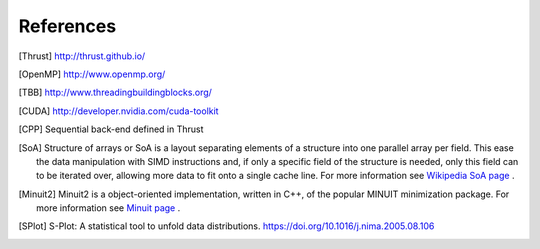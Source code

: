 References
==========

.. [Thrust] http://thrust.github.io/

.. [OpenMP] http://www.openmp.org/

.. [TBB] http://www.threadingbuildingblocks.org/

.. [CUDA] http://developer.nvidia.com/cuda-toolkit

.. [CPP] Sequential back-end defined in Thrust

.. [SoA] Structure of arrays or SoA is a layout separating elements of a structure into one parallel array per field. This ease the data manipulation with SIMD instructions and, if only a specific field of the structure is needed, only this field can to be iterated over, allowing more data to fit onto a single cache line. For more information see `Wikipedia SoA page <https://en.wikipedia.org/wiki/AOS_and_SOA>`_ .

.. [Minuit2] Minuit2 is a object-oriented implementation, written in C++, of the popular MINUIT minimization package. For more information see `Minuit page <https://root.cern.ch/root/html/MATH_MINUIT2_Index.html>`_ .

.. [SPlot] S-Plot: A statistical tool to unfold data distributions. `<https://doi.org/10.1016/j.nima.2005.08.106>`_
